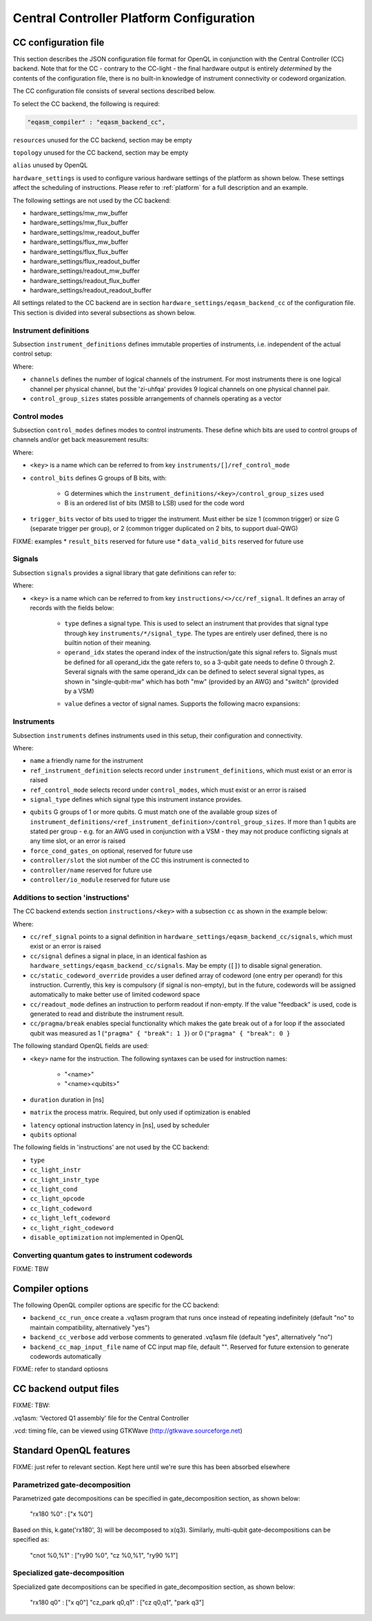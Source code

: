 .. _ccplatform:

Central Controller Platform Configuration
-----------------------------------------


CC configuration file
^^^^^^^^^^^^^^^^^^^^^

.. FIXME: improve readability

This section describes the JSON configuration file format for OpenQL in conjunction
with the Central Controller (CC) backend. Note that for the CC - contrary to the CC-light - the final hardware output is entirely *determined* by the contents of the configuration file, there is no built-in knowledge of instrument connectivity or codeword organization.

The CC configuration file consists of several sections described below.

To select the CC backend, the following is required:

.. code::

    "eqasm_compiler" : "eqasm_backend_cc",

``resources`` unused for the CC backend, section may be empty

``topology`` unused for the CC backend, section may be empty

``alias`` unused by OpenQL

``hardware_settings`` is used to configure various
hardware settings of the platform as shown below. These settings affect the
scheduling of instructions. Please refer to :ref:`platform` for a full description and an example.

The following settings are not used by the CC backend:

* hardware_settings/mw_mw_buffer
* hardware_settings/mw_flux_buffer
* hardware_settings/mw_readout_buffer
* hardware_settings/flux_mw_buffer
* hardware_settings/flux_flux_buffer
* hardware_settings/flux_readout_buffer
* hardware_settings/readout_mw_buffer
* hardware_settings/readout_flux_buffer
* hardware_settings/readout_readout_buffer

All settings related to the CC backend are in section ``hardware_settings/eqasm_backend_cc`` of the configuration file. This section is divided into several subsections as shown below.

Instrument definitions
**********************

Subsection ``instrument_definitions`` defines immutable properties of instruments, i.e. independent of the actual control setup:

.. code-block:: none
    :linenos:

    "instrument_definitions": {
        "qutech-qwg": {
            "channels": 4,
            "control_group_sizes": [1, 4],
        },
        "zi-hdawg": {
            "channels": 8,
            "control_group_sizes": [1, 2, 4, 8], // NB: size=1 needs special treatment of waveforms because one AWG unit drives 2 channels
        },
        "qutech-vsm": {
            "channels": 32,
            "control_group_sizes": [1],
        },
        "zi-uhfqa": {
            "channels": 9,
            "control_group_sizes": [1],
        }
    },   // instrument_definitions

Where:

* ``channels`` defines the number of logical channels of the instrument. For most instruments there is one logical channel per physical channel, but the 'zi-uhfqa' provides 9 logical channels on one physical channel pair.
* ``control_group_sizes`` states possible arrangements of channels operating as a vector
.. FIXME: add example
..    // * ``latency`` latency from trigger to output in [ns]. FIXME: deprecated
.. FIXME: describe concept of 'group'


Control modes
*************

Subsection ``control_modes`` defines modes to control instruments. These define which bits are used to control groups of channels and/or get back measurement results:

.. code-block:: JSON
    :linenos:

    "control_modes": {
        "awg8-mw-vsm-hack": {                     // ZI_HDAWG8.py::cfg_codeword_protocol() == 'microwave'. Old hack to skip DIO[8]
            "control_bits": [
                [7,6,5,4,3,2,1,0],                // group 0
                [16,15,14,13,12,11,10,9]          // group 1
            ],
            "trigger_bits": [31]
        },
        "awg8-mw-vsm": {                          // the way the mode above should have been
            "control_bits": [
                [7,6,5,4,3,2,1,0],                // group 0
                [15,14,13,12,11,10,9,8]           // group 1
            ],
            "trigger_bits": [31]
        },
        "awg8-mw-direct-iq": {                    // just I&Q to generate microwave without VSM. HDAWG8: "new_novsm_microwave"
            "control_bits": [
                [6,5,4,3,2,1,0],                  // group 0
                [13,12,11,10,9,8,7],              // group 1
                [22,21,20,19,18,17,16],           // group 2. NB: starts at bit 16 so twin-QWG can also support it
                [29,28,27,26,25,24,23]            // group 4
            ],
            "trigger_bits": [15,31]
        },
        "awg8-flux": {                             // ZI_HDAWG8.py::cfg_codeword_protocol() == 'flux'
            // NB: please note that internally one AWG unit handles 2 channels, which requires special handling of the waveforms
            "control_bits": [
                [2,1,0],                          // group 0
                [5,4,3],
                [8,7,6],
                [11,10,9],
                [18,17,16],                       // group 4. NB: starts at bit 16 so twin-QWG can also support it
                [21,20,19],
                [24,23,22],
                [27,26,25]                        // group 7
            ],
            "trigger_bits": [31]
        },
        "awg8-flux-vector-8": {                    // single code word for 8 flux channels.
            "control_bits": [
                [7,6,5,4,3,2,1,0]
            ],
            "trigger_bits": [31]
        },
        "uhfqa-9ch": {
            "control_bits": [[17],[18],[19],[20],[21],[22],[23],[24],[25]],    // group[0:8]
            "trigger_bits": [16],
            "result_bits": [[1],[2],[3],[4],[5],[6],[7],[8],[9]],              // group[0:8]
            "data_valid_bits": [0]
        },
        "vsm-32ch":{
            "control_bits": [
                [0],[1],[2],[3],[4],[5],[6],[7],                      // group[0:7]
                [8],[9],[10],[11],[12],[13],[14],[15],                // group[8:15]
                [16],[17],[18],[19],[20],[21],[22],[23],              // group[16:23]
                [24],[25],[26],[27],[28],[28],[30],[31]               // group[24:31]
            ],
            "trigger_bits": []                                       // no trigger
        }
    },   // control_modes

Where:

* ``<key>`` is a name which can be referred to from key ``instruments/[]/ref_control_mode``
* ``control_bits`` defines G groups of B bits, with:

    - G determines which the ``instrument_definitions/<key>/control_group_sizes`` used
    - B is an ordered list of bits (MSB to LSB) used for the code word
* ``trigger_bits`` vector of bits used to trigger the instrument. Must either be size 1 (common trigger) or size G (separate trigger per group), or 2 (common trigger duplicated on 2 bits, to support dual-QWG)
FIXME: examples
* ``result_bits`` reserved for future use
* ``data_valid_bits`` reserved for future use


Signals
*******

Subsection ``signals`` provides a signal library that gate definitions can refer to:

.. code-block:: JSON
    :linenos:

    "signals": {
        "single-qubit-mw": [
            {   "type": "mw",
                "operand_idx": 0,
                "value": [
                    "{gateName}-{instrumentName}:{instrumentGroup}-gi",
                    "{gateName}-{instrumentName}:{instrumentGroup}-gq",
                    "{gateName}-{instrumentName}:{instrumentGroup}-di",
                    "{gateName}-{instrumentName}:{instrumentGroup}-dq"
                ]
            },
            {   "type": "switch",
                "operand_idx": 0,
                "value": ["dummy"]                                  // NB: no actual signal is generated
            }
        ],
        "two-qubit-flux": [
            {   "type": "flux",
                "operand_idx": 0,                                   // control
                "value": ["flux-0-{qubit}"]
            },
            {   "type": "flux",
                "operand_idx": 1,                                   // target
                "value": ["flux-1-{qubit}"]
            }
        ]
    },  // signals

Where:

* ``<key>`` is a name which can be referred to from key ``instructions/<>/cc/ref_signal``. It defines an array of records with the fields below:

    * ``type`` defines a signal type. This is used to select an instrument that provides that signal type through key ``instruments/*/signal_type``. The types are entirely user defined, there is no builtin notion of their meaning.
    * ``operand_idx`` states the operand index of the instruction/gate this signal refers to. Signals must be defined for all operand_idx the gate refers to, so a 3-qubit gate needs to define 0 through 2. Several signals with the same operand_idx can be defined to select several signal types, as shown in "single-qubit-mw" which has both "mw" (provided by an AWG) and "switch" (provided by a VSM)
    .. FIXME: rewrite
    * ``value`` defines a vector of signal names. Supports the following macro expansions:
    .. FIXME: describe the (future) use of field 'value'

        * {gateName}
        * {instrumentName}
        * {instrumentGroup}
        * {qubit}
        .. FIXME: expand


Instruments
***********

Subsection ``instruments`` defines instruments used in this setup, their configuration and connectivity.

.. code-block:: JSON
    :linenos:

    "instruments": [
        // readout.
        {
            "name": "ro_0",
            "qubits": [[6], [11], [], [], [], [], [], [], []],
            "signal_type": "measure",
            "ref_instrument_definition": "zi-uhfqa",
            "ref_control_mode": "uhfqa-9ch",
            "controller": {
                "name": "cc",
                "slot": 0,
                "io_module": "CC-CONN-DIO"
            }
        },
        // ...

        // microwave.
        {
            "name": "mw_0",
            "qubits": [                                             // data qubits:
                [2, 8, 14],                                         // [freq L]
                [1, 4, 6, 10, 12, 15]                               // [freq H]
            ],
            "signal_type": "mw",
            "ref_instrument_definition": "zi-hdawg",
            "ref_control_mode": "awg8-mw-vsm-hack",
            "controller": {
                "name": "cc",
                "slot": 3,
                "io_module": "CC-CONN-DIO-DIFF"
            }
        },
        // ...

        // VSM
        {
            "name": "vsm_0",
            "qubits": [
                [2], [8], [14], [],  [], [], [], [],                // [freq L]
                [1], [4], [6], [10], [12], [15], [], [],            // [freq H]
                [0], [5], [9], [13], [], [], [], [],                // [freq Mg]
                [3], [7], [11], [16], [], [], [], []                // [freq My]
            ],
            "signal_type": "switch",
            "ref_instrument_definition": "qutech-vsm",
            "ref_control_mode": "vsm-32ch",
            "controller": {
                "name": "cc",
                "slot": 5,
                "io_module": "cc-conn-vsm"
            }
        },

        // flux
        {
            "name": "flux_0",
            "qubits": [[0], [1], [2], [3], [4], [5], [6], [7]],
            "signal_type": "flux",
            "ref_instrument_definition": "zi-hdawg",
            "ref_control_mode": "awg8-flux",
            "controller": {
                "name": "cc",
                "slot": 6,
                "io_module": "CC-CONN-DIO-DIFF"
            }
        },
        // ...
    ] // instruments

Where:

* ``name`` a friendly name for the instrument
* ``ref_instrument_definition`` selects record under ``instrument_definitions``, which must exist or an error is raised
* ``ref_control_mode`` selects record under ``control_modes``, which must exist or an error is raised
* ``signal_type`` defines which signal type this instrument instance provides.
.. FIXME: describe matching process against 'signals/*/type'
* ``qubits`` G groups of 1 or more qubits. G must match one of the available group sizes of ``instrument_definitions/<ref_instrument_definition>/control_group_sizes``. If more than 1 qubits are stated per group - e.g. for an AWG used in conjunction with a VSM - they may not produce conflicting signals at any time slot, or an error is raised
* ``force_cond_gates_on`` optional, reserved for future use
* ``controller/slot`` the slot number of the CC this instrument is connected to
* ``controller/name`` reserved for future use
* ``controller/io_module`` reserved for future use

Additions to section 'instructions'
***********************************

The CC backend extends section ``instructions/<key>`` with a subsection ``cc`` as shown in the example below:

.. code-block:: JSON
    :linenos:

    "ry180": {
        "duration": 20,
        "matrix": [ [0.0,1.0], [1.0,0.0], [1.0,0.0], [0.0,0.0] ],
        "cc": {
            "ref_signal": "single-qubit-mw",
            "static_codeword_override": [2]
        }
    },
    "cz_park": {
        "duration": 40,
        "matrix": [ [0.0,1.0], [1.0,0.0], [1.0,0.0], [0.0,0.0] ],
        "cc": {
            "signal": [
                {   "type": "flux",
                    "operand_idx": 0,                                   // control
                    "value": ["flux-0-{qubit}"]
                },
                {   "type": "flux",
                    "operand_idx": 1,                                   // target
                    "value": ["flux-1-{qubit}"]
                },
                {   "type": "flux",
                    "operand_idx": 2,                                   // park
                    "value": ["park_cz-{qubit}"]
                }
            ],
            "static_codeword_override": [1,2,3]
        }
    }
.. FIXME: add feedback example

Where:

* ``cc/ref_signal`` points to a signal definition in ``hardware_settings/eqasm_backend_cc/signals``, which must exist or an error is raised
* ``cc/signal`` defines a signal in place, in an identical fashion as ``hardware_settings/eqasm_backend_cc/signals``. May be empty (``[]``) to disable signal generation.
* ``cc/static_codeword_override`` provides a user defined array of codeword (one entry per operand) for this instruction. Currently, this key is compulsory (if signal is non-empty), but in the future, codewords will be assigned automatically to make better use of limited codeword space
* ``cc/readout_mode`` defines an instruction to perform readout if non-empty. If the value "feedback" is used, code is generated to read and distribute the instrument result.
* ``cc/pragma/break`` enables special functionality which makes the gate break out of a for loop if the associated qubit was measured as 1 (``"pragma" { "break": 1 }``) or 0 (``"pragma" { "break": 0 }``

The following standard OpenQL fields are used:

* ``<key>`` name for the instruction. The following syntaxes can be used for instruction names:

    - "<name>"
    - "<name><qubits>"
    .. FIXME: special treatment of names by scheduler/backend
    .. - "readout" : backend
    .. - "measure"
* ``duration`` duration in [ns]
* ``matrix`` the process matrix. Required, but only used if optimization is enabled
.. FIXME: expand on this
* ``latency`` optional instruction latency in [ns], used by scheduler
* ``qubits`` optional

The following fields in 'instructions' are not used by the CC backend:

* ``type``
* ``cc_light_instr``
* ``cc_light_instr_type``
* ``cc_light_cond``
* ``cc_light_opcode``
* ``cc_light_codeword``
* ``cc_light_left_codeword``
* ``cc_light_right_codeword``
* ``disable_optimization`` not implemented in OpenQL


Converting quantum gates to instrument codewords
*******************************************************

FIXME: TBW


Compiler options
^^^^^^^^^^^^^^^^

The following OpenQL compiler options are specific for the CC backend:

* ``backend_cc_run_once`` create a .vq1asm program that runs once instead of repeating indefinitely (default "no" to maintain compatibility, alternatively "yes")
* ``backend_cc_verbose`` add verbose comments to generated .vq1asm file (default "yes", alternatively "no")
* ``backend_cc_map_input_file`` name of CC input map file, default "". Reserved for future extension to generate codewords automatically

FIXME: refer to standard optiosns


CC backend output files
^^^^^^^^^^^^^^^^^^^^^^^

FIXME: TBW:

.vq1asm: 'Vectored Q1 assembly' file for the Central Controller

.vcd: timing file, can be viewed using GTKWave (http://gtkwave.sourceforge.net)

Standard OpenQL features
^^^^^^^^^^^^^^^^^^^^^^^^

FIXME: just refer to relevant section. Kept here until we're sure this has been absorbed elsewhere


Parametrized gate-decomposition
*******************************

Parametrized gate decompositions can be specified in gate_decomposition section, as shown below:

    "rx180 %0" : ["x %0"]

Based on this, k.gate('rx180', 3) will be decomposed to x(q3). Similarly, multi-qubit gate-decompositions can be
specified as:

    "cnot %0,%1" : ["ry90 %0", "cz %0,%1", "ry90 %1"]


Specialized gate-decomposition
******************************

Specialized gate decompositions can be specified in gate_decomposition section, as shown below:

    "rx180 q0" : ["x q0"]
    "cz_park q0,q1" : ["cz q0,q1", "park q3"]
